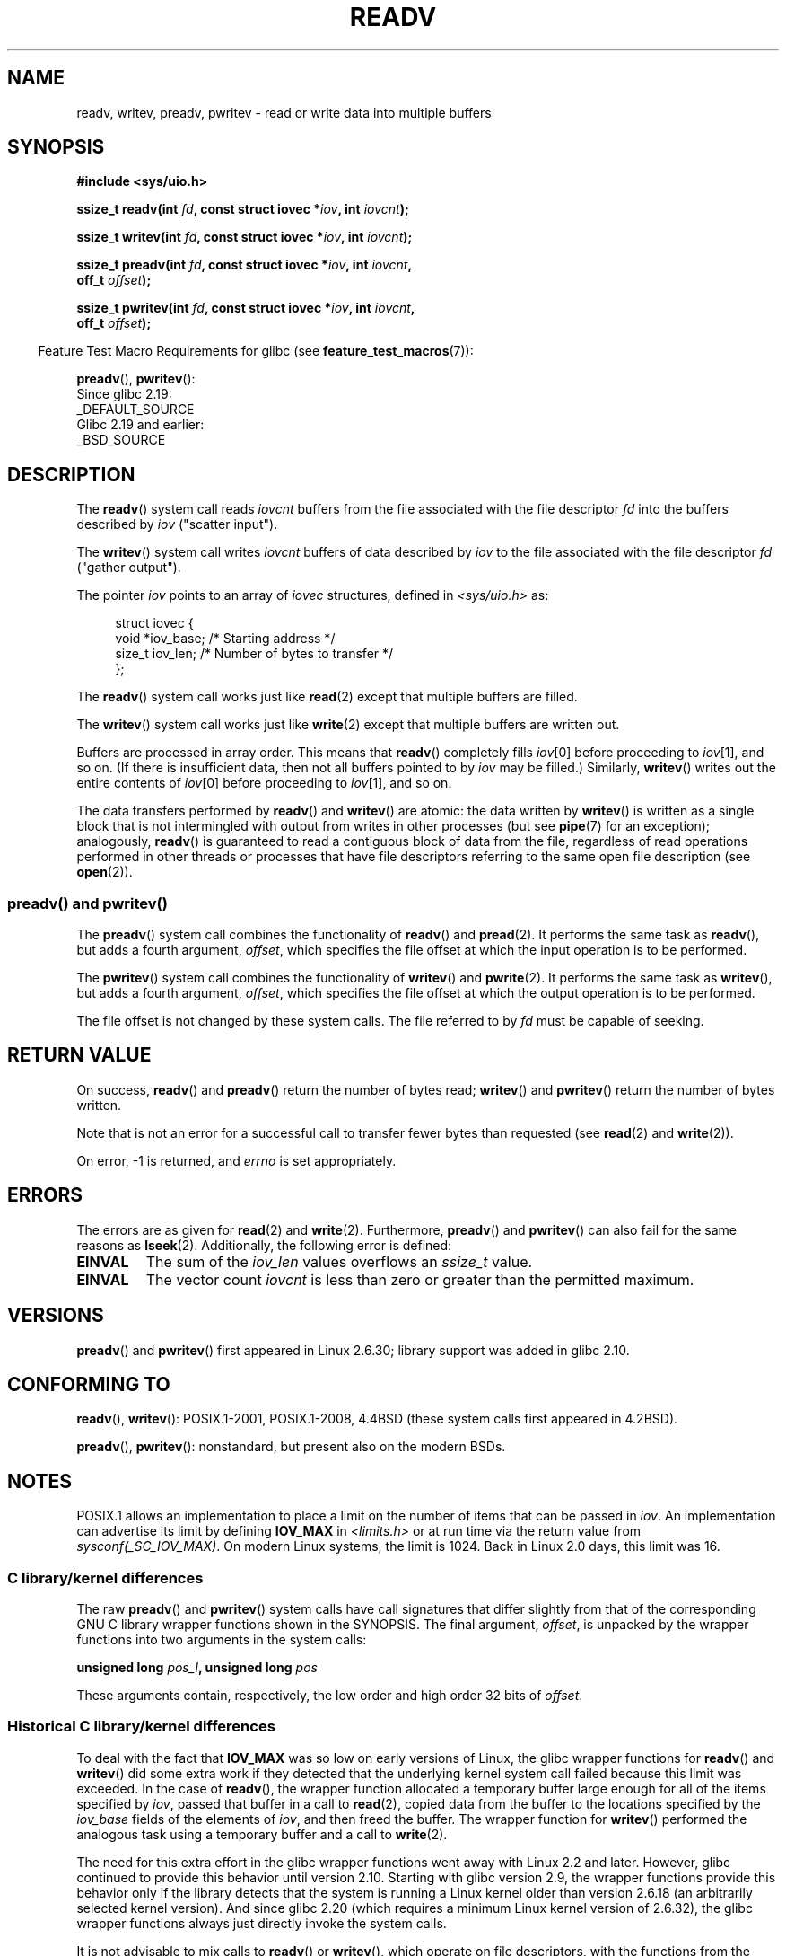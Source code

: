 .\" Copyright (C) 2007, 2010 Michael Kerrisk <mtk.manpages@gmail.com>
.\" and Copyright (c) 1993 by Thomas Koenig (ig25@rz.uni-karlsruhe.de)
.\"
.\" %%%LICENSE_START(VERBATIM)
.\" Permission is granted to make and distribute verbatim copies of this
.\" manual provided the copyright notice and this permission notice are
.\" preserved on all copies.
.\"
.\" Permission is granted to copy and distribute modified versions of this
.\" manual under the conditions for verbatim copying, provided that the
.\" entire resulting derived work is distributed under the terms of a
.\" permission notice identical to this one.
.\"
.\" Since the Linux kernel and libraries are constantly changing, this
.\" manual page may be incorrect or out-of-date.  The author(s) assume no
.\" responsibility for errors or omissions, or for damages resulting from
.\" the use of the information contained herein.  The author(s) may not
.\" have taken the same level of care in the production of this manual,
.\" which is licensed free of charge, as they might when working
.\" professionally.
.\"
.\" Formatted or processed versions of this manual, if unaccompanied by
.\" the source, must acknowledge the copyright and authors of this work.
.\" %%%LICENSE_END
.\"
.\" Modified Sat Jul 24 18:34:44 1993 by Rik Faith (faith@cs.unc.edu)
.\" Merged readv.[23], 2002-10-17, aeb
.\" 2007-04-30 mtk, A fairly major rewrite to fix errors and
.\"     add more details.
.\" 2010-11-16, mtk, Added documentation of preadv() and pwritev()
.\"
.TH READV 2  2015-07-23 "Linux" "Linux Programmer's Manual"
.SH NAME
readv, writev, preadv, pwritev \- read or write data into multiple buffers
.SH SYNOPSIS
.nf
.B #include <sys/uio.h>
.sp
.BI "ssize_t readv(int " fd ", const struct iovec *" iov ", int " iovcnt );
.sp
.BI "ssize_t writev(int " fd ", const struct iovec *" iov ", int " iovcnt );
.sp
.BI "ssize_t preadv(int " fd ", const struct iovec *" iov ", int " iovcnt ,
.BI "               off_t " offset );
.sp
.BI "ssize_t pwritev(int " fd ", const struct iovec *" iov ", int " iovcnt ,
.BI "                off_t " offset );
.fi
.sp
.in -4n
Feature Test Macro Requirements for glibc (see
.BR feature_test_macros (7)):
.in
.sp
.BR preadv (),
.BR pwritev ():
    Since glibc 2.19:
        _DEFAULT_SOURCE
    Glibc 2.19 and earlier:
        _BSD_SOURCE
.SH DESCRIPTION
The
.BR readv ()
system call reads
.I iovcnt
buffers from the file associated with the file descriptor
.I fd
into the buffers described by
.I iov
("scatter input").
.PP
The
.BR writev ()
system call writes
.I iovcnt
buffers of data described by
.I iov
to the file associated with the file descriptor
.I fd
("gather output").
.PP
The pointer
.I iov
points to an array of
.I iovec
structures,
defined in
.I <sys/uio.h>
as:
.PP
.br
.in +4n
.nf
struct iovec {
    void  *iov_base;    /* Starting address */
    size_t iov_len;     /* Number of bytes to transfer */
};
.fi
.in
.PP
The
.BR readv ()
system call works just like
.BR read (2)
except that multiple buffers are filled.
.PP
The
.BR writev ()
system call works just like
.BR write (2)
except that multiple buffers are written out.
.PP
Buffers are processed in array order.
This means that
.BR readv ()
completely fills
.IR iov [0]
before proceeding to
.IR iov [1],
and so on.
(If there is insufficient data, then not all buffers pointed to by
.I iov
may be filled.)
Similarly,
.BR writev ()
writes out the entire contents of
.IR iov [0]
before proceeding to
.IR iov [1],
and so on.
.PP
The data transfers performed by
.BR readv ()
and
.BR writev ()
are atomic: the data written by
.\" Regarding atomicity, see https://bugzilla.kernel.org/show_bug.cgi?id=10596
.BR writev ()
is written as a single block that is not intermingled with output
from writes in other processes (but see
.BR pipe (7)
for an exception);
analogously,
.BR readv ()
is guaranteed to read a contiguous block of data from the file,
regardless of read operations performed in other threads or processes
that have file descriptors referring to the same open file description
(see
.BR open (2)).
.SS preadv() and pwritev()
The
.BR preadv ()
system call combines the functionality of
.BR readv ()
and
.BR pread (2).
It performs the same task as
.BR readv (),
but adds a fourth argument,
.IR offset ,
which specifies the file offset at which the input operation
is to be performed.

The
.BR pwritev ()
system call combines the functionality of
.BR writev ()
and
.BR pwrite (2).
It performs the same task as
.BR writev (),
but adds a fourth argument,
.IR offset ,
which specifies the file offset at which the output operation
is to be performed.

The file offset is not changed by these system calls.
The file referred to by
.I fd
must be capable of seeking.
.SH RETURN VALUE
On success,
.BR readv ()
and
.BR preadv ()
return the number of bytes read;
.BR writev ()
and
.BR pwritev ()
return the number of bytes written.

Note that is not an error for a successful call to transfer fewer bytes
than requested (see
.BR read (2)
and
.BR write (2)).

On error, \-1 is returned, and \fIerrno\fP is set appropriately.
.SH ERRORS
The errors are as given for
.BR read (2)
and
.BR write (2).
Furthermore,
.BR preadv ()
and
.BR pwritev ()
can also fail for the same reasons as
.BR lseek (2).
Additionally, the following error is defined:
.TP
.B EINVAL
The sum of the
.I iov_len
values overflows an
.I ssize_t
value.
.TP
.B EINVAL
The vector count \fIiovcnt\fP is less than zero or greater than the
permitted maximum.
.SH VERSIONS
.BR preadv ()
and
.BR pwritev ()
first appeared in Linux 2.6.30; library support was added in glibc 2.10.
.SH CONFORMING TO
.BR readv (),
.BR writev ():
POSIX.1-2001, POSIX.1-2008,
4.4BSD (these system calls first appeared in 4.2BSD).
.\" Linux libc5 used \fIsize_t\fP as the type of the \fIiovcnt\fP argument,
.\" and \fIint\fP as the return type.
.\" The readv/writev system calls were buggy before Linux 1.3.40.
.\" (Says release.libc.)

.BR preadv (),
.BR pwritev ():
nonstandard, but present also on the modern BSDs.
.SH NOTES
POSIX.1 allows an implementation to place a limit on
the number of items that can be passed in
.IR iov .
An implementation can advertise its limit by defining
.B IOV_MAX
in
.I <limits.h>
or at run time via the return value from
.IR sysconf(_SC_IOV_MAX) .
On modern Linux systems, the limit is 1024.
Back in Linux 2.0 days, this limit was 16.
.\"
.\"
.SS C library/kernel differences
The raw
.BR preadv ()
and
.BR pwritev ()
system calls have call signatures that differ slightly from that of the
corresponding GNU C library wrapper functions shown in the SYNOPSIS.
The final argument,
.IR offset ,
is unpacked by the wrapper functions into two arguments in the system calls:

.BI "    unsigned long " pos_l ", unsigned long " pos

These arguments contain, respectively, the low order and high order 32 bits of
.IR offset .
.SS Historical C library/kernel differences
To deal with the fact that
.B IOV_MAX
was so low on early versions of Linux,
the glibc wrapper functions for
.BR readv ()
and
.BR writev ()
did some extra work if they detected that the underlying kernel
system call failed because this limit was exceeded.
In the case of
.BR readv (),
the wrapper function allocated a temporary buffer large enough
for all of the items specified by
.IR iov ,
passed that buffer in a call to
.BR read (2),
copied data from the buffer to the locations specified by the
.I iov_base
fields of the elements of
.IR iov ,
and then freed the buffer.
The wrapper function for
.BR writev ()
performed the analogous task using a temporary buffer and a call to
.BR write (2).

The need for this extra effort in the glibc wrapper functions
went away with Linux 2.2 and later.
However, glibc continued to provide this behavior until version 2.10.
Starting with glibc version 2.9,
the wrapper functions provide this behavior only if the library detects
that the system is running a Linux kernel older than version 2.6.18
(an arbitrarily selected kernel version).
And since glibc 2.20
(which requires a minimum Linux kernel version of 2.6.32),
the glibc wrapper functions always just directly invoke the system calls.

It is not advisable to mix calls to
.BR readv ()
or
.BR writev (),
which operate on file descriptors, with the functions from the stdio
library; the results will be undefined and probably not what you want.
.SH EXAMPLE
The following code sample demonstrates the use of
.BR writev ():

.in +4n
.nf
char *str0 = "hello ";
char *str1 = "world\\n";
struct iovec iov[2];
ssize_t nwritten;

iov[0].iov_base = str0;
iov[0].iov_len = strlen(str0);
iov[1].iov_base = str1;
iov[1].iov_len = strlen(str1);

nwritten = writev(STDOUT_FILENO, iov, 2);
.fi
.in
.SH SEE ALSO
.BR pread (2),
.BR read (2),
.BR write (2)

